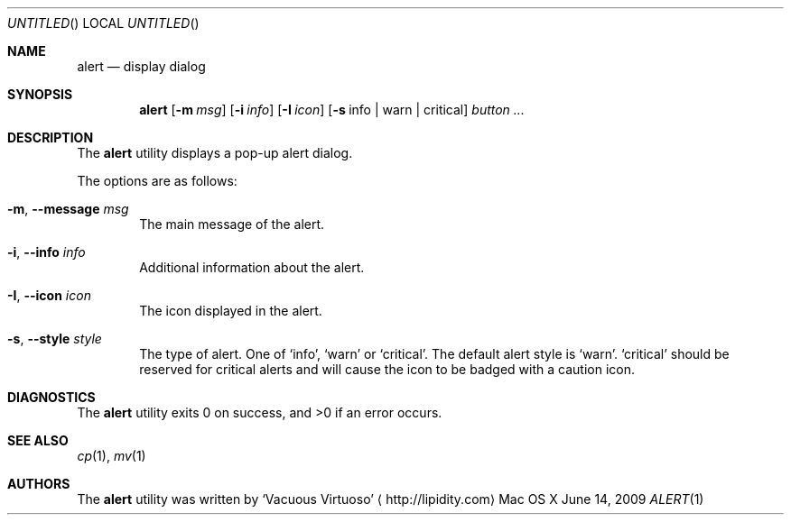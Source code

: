 .\"Modified from man(1) of FreeBSD, the NetBSD mdoc.template, and mdoc.samples.
.\"See Also:
.\"man mdoc.samples for a complete listing of options
.\"man mdoc for the short list of editing options
.\"/usr/share/misc/mdoc.template
.Dd June 14, 2009
.Os "Mac OS X"
.Dt ALERT \&1 "CLIMac Reference Manual"
.Sh NAME                 \" Section Header - required - don't modify 
.Nm alert
.Nd display dialog
.Sh SYNOPSIS             \" Section Header - required - don't modify
.Nm
.Op Fl m Ar msg
.Op Fl i Ar info
.Op Fl I Ar icon
.Op Fl s No info \*(Ba warn \*(Ba critical
.Ar button ...
.Sh DESCRIPTION          \" Section Header - required - don't modify
.Pp
The
.Nm
utility displays a pop-up alert dialog.
.Pp
The options are as follows:
.Bl -tag -width 4n
.It Fl m , -message Ar msg
The main message of the alert.
.It Fl i , -info Ar info
Additional information about the alert.
.It Fl I , -icon Ar icon
The icon displayed in the alert.
.It Fl s , -style Ar style
The type of alert. One of
.Sq info ,
.Sq warn
or
.Sq critical .
The default alert style is
.Sq warn .
.Sq critical
should be reserved for critical alerts and will cause the icon to be badged with a caution icon.
.El

.\".Sh FILES                \" File used or created by the topic of the man page
.\".Sh EXAMPLES
.Sh DIAGNOSTICS
The
.Nm
utility exits 0 on success, and \*(Gt0 if an error occurs.
.\".Sh COMPATIBILITY
.Sh SEE ALSO 
.\" List links in ascending order by section, alphabetically within a section.
.\" Please do not reference files that do not exist without filing a bug report
.Xr cp 1 ,
.Xr mv 1
.\" .Sh BUGS              \" Document known, unremedied bugs
.\" .Sh HISTORY           \" Document history if command behaves in a unique manner
.Sh AUTHORS
.Pp
The
.Nm
utility was written by
.An Sq Vacuous Virtuoso
.Aq http://lipidity.com